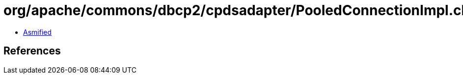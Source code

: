 = org/apache/commons/dbcp2/cpdsadapter/PooledConnectionImpl.class

 - link:PooledConnectionImpl-asmified.java[Asmified]

== References

